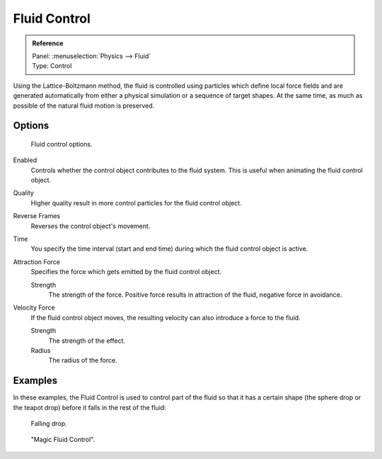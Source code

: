 .. _bpy.types.ControlFluidSettings:

*************
Fluid Control
*************

.. admonition:: Reference
   :class: refbox

   | Panel:    :menuselection:`Physics --> Fluid`
   | Type:     Control

Using the Lattice-Boltzmann method, the fluid is controlled using particles which define local
force fields and are generated automatically from either a physical simulation or a sequence
of target shapes. At the same time, as much as possible of the natural fluid motion is preserved.

.. youtube:: WruTNnF6Ztg


Options
=======

.. figure:: /images/physics_fluid_types_control_panel.png

   Fluid control options.

Enabled
   Controls whether the control object contributes to the fluid system.
   This is useful when animating the fluid control object.
Quality
   Higher quality result in more control particles for the fluid control object.
Reverse Frames
   Reverses the control object's movement.
Time
   You specify the time interval (start and end time) during which the fluid control object is active.
Attraction Force
   Specifies the force which gets emitted by the fluid control object.

   Strength
      The strength of the force.
      Positive force results in attraction of the fluid, negative force in avoidance.
Velocity Force
   If the fluid control object moves, the resulting velocity can also introduce a force to the fluid.

   Strength
      The strength of the effect.
   Radius
      The radius of the force.


Examples
========

In these examples,
the Fluid Control is used to control part of the fluid so that it has a certain shape
(the sphere drop or the teapot drop) before it falls in the rest of the fluid:

.. figure:: /images/physics_fluid_types_control_example1.jpg

   Falling drop.

.. figure:: /images/physics_fluid_types_control_example2.jpg

   "Magic Fluid Control".
